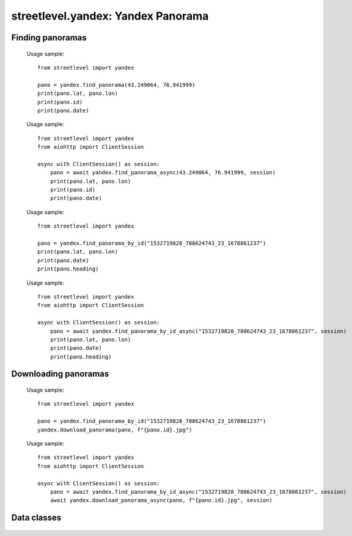 streetlevel.yandex: Yandex Panorama
===================================


Finding panoramas
-----------------
    .. autofunction:: streetlevel.yandex.find_panorama
    
    Usage sample::
    
      from streetlevel import yandex

      pano = yandex.find_panorama(43.249064, 76.941999)
      print(pano.lat, pano.lon)
      print(pano.id)
      print(pano.date)
    
    .. autofunction:: streetlevel.yandex.find_panorama_async
    
    Usage sample::
    
      from streetlevel import yandex
      from aiohttp import ClientSession
      
      async with ClientSession() as session:
          pano = await yandex.find_panorama_async(43.249064, 76.941999, session)
          print(pano.lat, pano.lon)
          print(pano.id)
          print(pano.date)
     
    .. autofunction:: streetlevel.yandex.find_panorama_by_id
    
    Usage sample::
    
      from streetlevel import yandex
  
      pano = yandex.find_panorama_by_id("1532719828_788624743_23_1678861237")
      print(pano.lat, pano.lon)
      print(pano.date)
      print(pano.heading)
      
    .. autofunction:: streetlevel.yandex.find_panorama_by_id_async
    
    Usage sample::
    
      from streetlevel import yandex
      from aiohttp import ClientSession
      
      async with ClientSession() as session:
          pano = await yandex.find_panorama_by_id_async("1532719828_788624743_23_1678861237", session)
          print(pano.lat, pano.lon)
          print(pano.date)
          print(pano.heading)


Downloading panoramas
---------------------
    .. autofunction:: streetlevel.yandex.get_panorama
    .. autofunction:: streetlevel.yandex.get_panorama_async
    .. autofunction:: streetlevel.yandex.download_panorama
    
    Usage sample::
    
      from streetlevel import yandex
  
      pano = yandex.find_panorama_by_id("1532719828_788624743_23_1678861237")
      yandex.download_panorama(pano, f"{pano.id}.jpg")
    
    .. autofunction:: streetlevel.yandex.download_panorama_async
    
    Usage sample::
    
      from streetlevel import yandex
      from aiohttp import ClientSession
      
      async with ClientSession() as session:
          pano = await yandex.find_panorama_by_id_async("1532719828_788624743_23_1678861237", session)
          await yandex.download_panorama_async(pano, f"{pano.id}.jpg", session)


Data classes
------------
    .. autoclass:: streetlevel.yandex.panorama.Address
      :members:
    .. autoclass:: streetlevel.yandex.panorama.Marker
      :members:
    .. autoclass:: streetlevel.yandex.panorama.Place
      :members:
    .. autoclass:: streetlevel.yandex.panorama.YandexPanorama
      :members:
